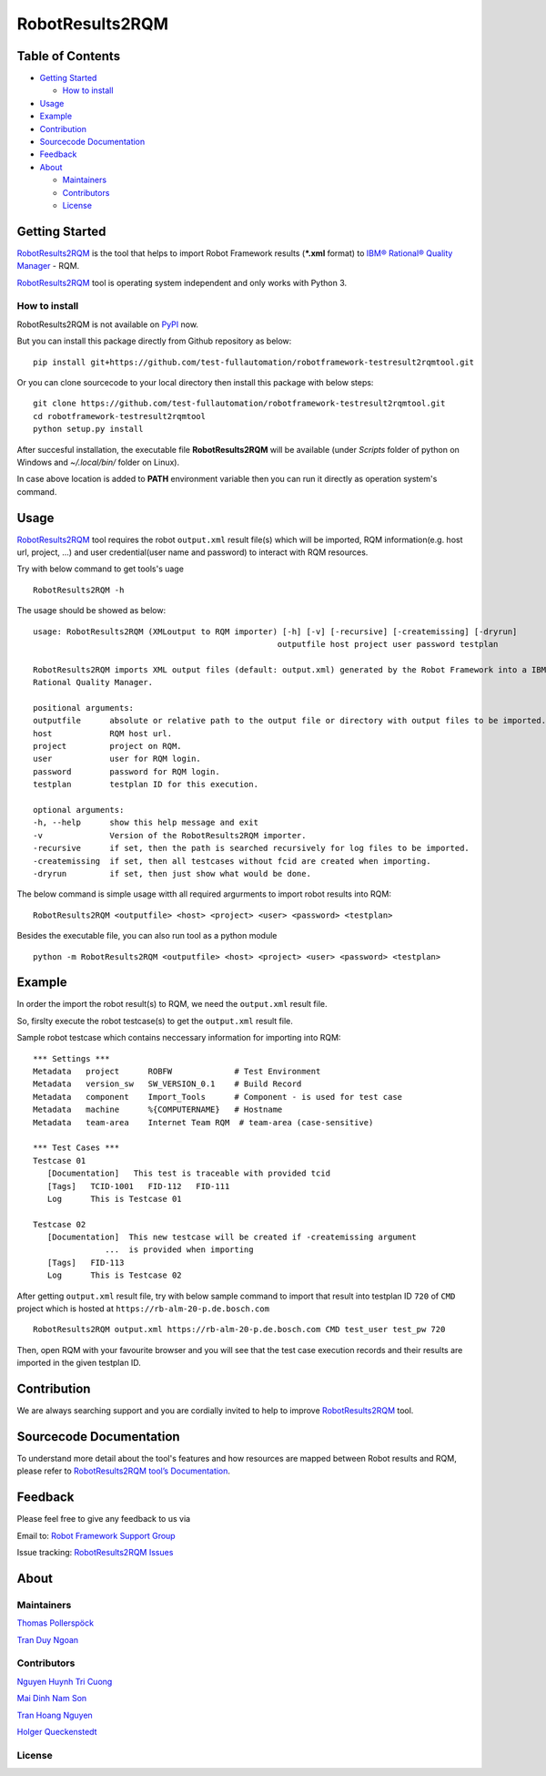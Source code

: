 RobotResults2RQM
==============================
|License: Apache v2|

Table of Contents
-----------------

-  `Getting Started <#getting-started>`__

   -  `How to install <#how-to-install>`__
-  `Usage <#usage>`__
-  `Example <#example>`__
-  `Contribution <#contribution>`__
-  `Sourcecode Documentation <#documentation>`__
-  `Feedback <#feedback>`__
-  `About <#about>`__

   -  `Maintainers <#maintainers>`__
   -  `Contributors <#contributors>`__
   -  `License <#license>`__
   
Getting Started
---------------

RobotResults2RQM_ is the tool that helps to import Robot Framework results 
(***.xml** format) to `IBM® Rational® Quality Manager`_ - RQM.

RobotResults2RQM_ tool is operating system independent and only works with 
Python 3.

How to install
~~~~~~~~~~~~~~
RobotResults2RQM is not available on PyPI_ now.

But you can install this package directly from Github repository as below:

::

   pip install git+https://github.com/test-fullautomation/robotframework-testresult2rqmtool.git

Or you can clone sourcecode to your local directory then install this package 
with below steps:

::

   git clone https://github.com/test-fullautomation/robotframework-testresult2rqmtool.git
   cd robotframework-testresult2rqmtool
   python setup.py install

After succesful installation, the executable file **RobotResults2RQM** 
will be available (under *Scripts* folder of python on Windows 
and *~/.local/bin/* folder on Linux).

In case above location is added to **PATH** environment variable 
then you can run it directly as operation system's command.

Usage
-----

RobotResults2RQM_ tool requires the robot ``output.xml`` result file(s) which will 
be imported, RQM information(e.g. host url, project, ...) and user 
credential(user name and password) to interact with RQM resources.

Try with below command to get tools's uage
::

   RobotResults2RQM -h


The usage should be showed as below:
::

   usage: RobotResults2RQM (XMLoutput to RQM importer) [-h] [-v] [-recursive] [-createmissing] [-dryrun]
                                                      outputfile host project user password testplan

   RobotResults2RQM imports XML output files (default: output.xml) generated by the Robot Framework into a IBM
   Rational Quality Manager.

   positional arguments:
   outputfile      absolute or relative path to the output file or directory with output files to be imported.
   host            RQM host url.
   project         project on RQM.
   user            user for RQM login.
   password        password for RQM login.
   testplan        testplan ID for this execution.

   optional arguments:
   -h, --help      show this help message and exit
   -v              Version of the RobotResults2RQM importer.
   -recursive      if set, then the path is searched recursively for log files to be imported.
   -createmissing  if set, then all testcases without fcid are created when importing.
   -dryrun         if set, then just show what would be done.


The below command is simple usage witth all required argurments to import 
robot results into RQM:
::

   RobotResults2RQM <outputfile> <host> <project> <user> <password> <testplan>

Besides the executable file, you can also run tool as a python module
::

   python -m RobotResults2RQM <outputfile> <host> <project> <user> <password> <testplan>


Example
-------
In order the import the robot result(s) to RQM, we need the ``output.xml`` result file.

So, firslty execute the robot testcase(s) to get the ``output.xml`` result file.

Sample robot testcase which contains neccessary information for importing into RQM:
::

   *** Settings ***
   Metadata   project      ROBFW             # Test Environment
   Metadata   version_sw   SW_VERSION_0.1    # Build Record
   Metadata   component    Import_Tools      # Component - is used for test case
   Metadata   machine      %{COMPUTERNAME}   # Hostname
   Metadata   team-area    Internet Team RQM  # team-area (case-sensitive)

   *** Test Cases ***
   Testcase 01
      [Documentation]   This test is traceable with provided tcid  
      [Tags]   TCID-1001   FID-112   FID-111
      Log      This is Testcase 01

   Testcase 02
      [Documentation]  This new testcase will be created if -createmissing argument 
                  ...  is provided when importing
      [Tags]   FID-113  
      Log      This is Testcase 02

After getting ``output.xml`` result file, try with below sample command to 
import that result into testplan ID ``720`` of ``CMD`` project which is hosted 
at ``https://rb-alm-20-p.de.bosch.com`` 
::

   RobotResults2RQM output.xml https://rb-alm-20-p.de.bosch.com CMD test_user test_pw 720

Then, open RQM with your favourite browser and you will see that the test case 
execution records and their results are imported in the given testplan ID.

Contribution
------------
We are always searching support and you are cordially invited to help to improve 
RobotResults2RQM_ tool.

Sourcecode Documentation
------------------------
To understand more detail about the tool's features and how resources are mapped
between Robot results and RQM, please refer to 
`RobotResults2RQM tool’s Documentation`_.


Feedback
--------
Please feel free to give any feedback to us via

Email to: `Robot Framework Support Group`_

Issue tracking: `RobotResults2RQM Issues`_

About
-----

Maintainers
~~~~~~~~~~~
`Thomas Pollerspöck`_

`Tran Duy Ngoan`_

Contributors
~~~~~~~~~~~~

`Nguyen Huynh Tri Cuong`_

`Mai Dinh Nam Son`_

`Tran Hoang Nguyen`_

`Holger Queckenstedt`_

License
~~~~~~~
|License: Apache v2|


.. |License: Apache v2| image:: https://img.shields.io/pypi/l/robotframework.svg
   :target: http://www.apache.org/licenses/LICENSE-2.0.html
.. _IBM® Rational® Quality Manager: https://www.ibm.com/support/knowledgecenter/SSYMRC_6.0.2/com.ibm.rational.test.qm.doc/topics/c_qm_overview.html
.. _PyPI: https://pypi.org/
.. _Robot Framework Support Group: mailto:RobotFrameworkSupportGroup@bcn.bosch.com
.. _Thomas Pollerspöck: mailto:Thomas.Pollerspoeck@de.bosch.com
.. _Tran Duy Ngoan: mailto:Ngoan.TranDuy@vn.bosch.com
.. _Nguyen Huynh Tri Cuong: mailto:Cuong.NguyenHuynhTri@vn.bosch.com
.. _Mai Dinh Nam Son: mailto:Son.MaiDinhNam@vn.bosch.com
.. _Tran Hoang Nguyen: mailto:Nguyen.TranHoang@vn.bosch.com
.. _Holger Queckenstedt: mailto:Holger.Queckenstedt@de.bosch.com
.. _RobotResults2RQM: https://github.com/test-fullautomation/robotframework-testresult2rqmtool
.. _RobotResults2RQM Issues: https://github.com/test-fullautomation/robotframework-testresult2rqmtool/issues
.. _RobotResults2RQM tool’s Documentation: https://github.com/test-fullautomation/robotframework-testresult2rqmtool/blob/develop/doc/_build/latex/RobotResults2RQM.pdf